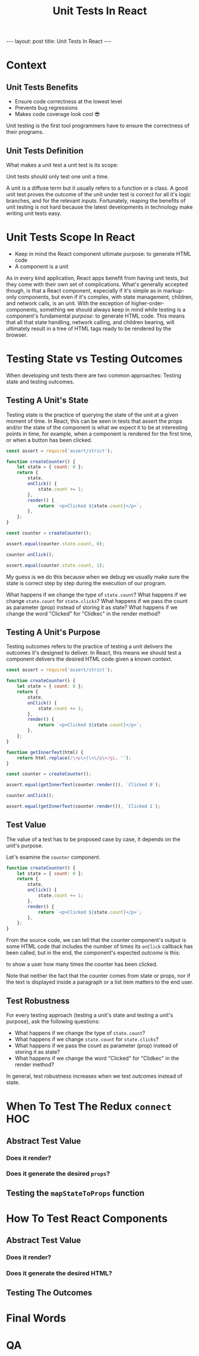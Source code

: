 #+BEGIN_EXPORT html
---
layout: post
title: Unit Tests In React
---
#+END_EXPORT
#+REVEAL_ROOT: http://cdn.jsdelivr.net/reveal.js/3.0.0/
#+REVEAL_VERSION: 3.0.0
#+REVEAL_THEME: simple
#+OPTIONS: toc:nil
#+TITLE: Unit Tests In React

* Context
** Unit Tests Benefits
- Ensure code correctness at the lowest level
- Prevents bug regressions
- Makes code coverage look cool 😎
#+BEGIN_NOTES
Unit testing is the first tool programmers have to ensure the correctness of
their programs.
#+END_NOTES
** Unit Tests Definition
What makes a unit test a unit test is its scope:

Unit tests should only test one unit a time.
#+BEGIN_NOTES
A unit is a diffuse term but it usually refers to a function or a class. A good
unit test proves the outcome of the unit under test is correct for all it's
logic branches, and for the relevant inputs. Fortunately, reaping the benefits
of unit testing is not hard because the latest developments in technology make
writing unit tests easy.
#+END_NOTES
* Unit Tests Scope In React
- Keep in mind the React component ultimate purpose: to generate HTML code
- A component is a unit
#+BEGIN_NOTES
As in every kind application, React apps benefit from having unit tests, but
they come with their own set of complications. What's generally accepted though,
is that a React component, especially if it's simple as in markup-only
components, but even if it's complex, with state management, children, and
network calls, is an unit. With the exception of higher-order-components,
something we should always keep in mind while testing is a component's
fundamental /purpose/: to generate HTML code. This means that all that state
handling, network calling, and children bearing, will ultimately result in a
tree of HTML tags ready to be rendered by the browser.
#+END_NOTES
* Testing State vs Testing Outcomes
When developing unit tests there are two common approaches:
Testing state and testing outcomes.
** Testing A Unit's State
Testing state is the practice of querying the state of the unit at a given
moment of time. In React, this can be seen in tests that assert the props and/or
the state of the component is what we expect it to be at interesting points in
time, for example, when a component is rendered for the first time, or when a
button has been clicked.
#+BEGIN_SRC js :results output :tangle test.js
  const assert = require('assert/strict');

  function createCounter() {
      let state = { count: 0 };
      return {
          state,
          onClick() {
              state.count += 1;
          },
          render() {
              return `<p>Clicked ${state.count}</p>`;
          },
      };
  }

  const counter = createCounter();

  assert.equal(counter.state.count, 0);
  
  counter.onClick();

  assert.equal(counter.state.count, 1);
#+END_SRC

#+RESULTS:

#+BEGIN_NOTES
My guess is we do this because when we debug we usually make sure the state is
correct step by step during the execution of our program.

What happens if we change the type of ~state.count~?
What happens if we change ~state.count~ for ~state.clicks~?
What happens if we pass the count as parameter (prop) instead of storing it as
state?
What happens if we change the word "Clicked" for "Clidkec" in the render method?
#+END_NOTES
** Testing A Unit's Purpose
Testing outcomes refers to the practice of testing a unit delivers the outcomes
it's designed to deliver. In React, this means we should test a component
delivers the desired HTML code given a known context.
#+BEGIN_SRC js
  const assert = require('assert/strict');

  function createCounter() {
      let state = { count: 0 };
      return {
          state,
          onClick() {
              state.count += 1;
          },
          render() {
              return `<p>Clicked ${state.count}</p>`;
          },
      };
  }

  function getInnerText(html) {
      return html.replace(/\<p\>|\<\/p\>/gi, '');
  }

  const counter = createCounter();

  assert.equal(getInnerText(counter.render()), `Clicked 0`);

  counter.onClick();

  assert.equal(getInnerText(counter.render()), `Clicked 1`);
#+END_SRC

#+RESULTS:
: undefined
** Test Value
The value of a test has to be proposed case by case, it depends on the unit's
purpose.

Let's examine the ~counter~ component.
#+BEGIN_SRC js
  function createCounter() {
      let state = { count: 0 };
      return {
          state,
          onClick() {
              state.count += 1;
          },
          render() {
              return `<p>Clicked ${state.count}</p>`;
          },
      };
  }
#+END_SRC
From the source code, we can tell that the counter component's output is some
HTML code that includes the number of times its ~onClick~ callback has been
called, but in the end, the component's expected /outcome/ is this:

to show a user how many times the counter has been clicked.

Note that neither the fact that the counter comes from state or props, nor if
the text is displayed inside a paragraph or a list item matters to the end user.
** Test Robustness
For every testing approach (testing a unit's state and testing a unit's
purpose), ask the following questions:

- What happens if we change the type of ~state.count~?
- What happens if we change ~state.count~ for ~state.clicks~?
- What happens if we pass the count as parameter (prop) instead of storing it as state?
- What happens if we change the word "Clicked" for "Clidkec" in the render method?
 
In general, test robustness increases when we test outcomes instead of state.
* When To Test The Redux =connect= HOC
** Abstract Test Value
*** Does it render?
*** Does it generate the desired =props=?
** Testing the =mapStateToProps= function
* How To Test React Components
** Abstract Test Value
*** Does it render?
*** Does it generate the desired HTML?
** Testing The Outcomes
* Final Words
:PROPERTIES:
:UNNUMBERED: notoc
:END:
* QA
